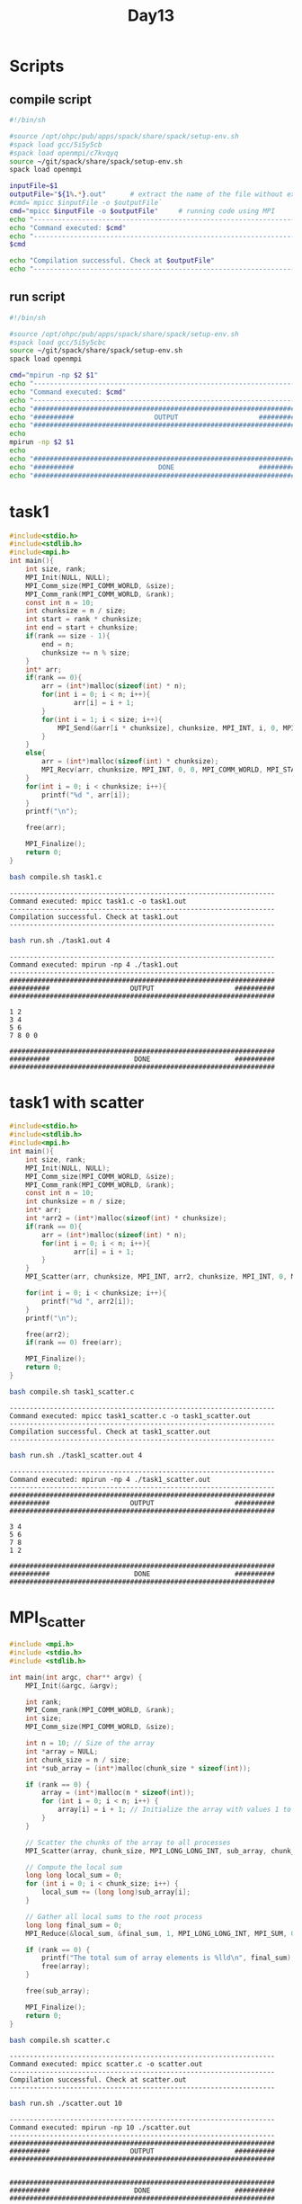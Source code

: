 #+title: Day13

* Scripts
** compile script
#+begin_src bash :tangle compile.sh
#!/bin/sh

#source /opt/ohpc/pub/apps/spack/share/spack/setup-env.sh
#spack load gcc/5i5y5cb
#spack load openmpi/c7kvqyq
source ~/git/spack/share/spack/setup-env.sh
spack load openmpi

inputFile=$1
outputFile="${1%.*}.out"      # extract the name of the file without extension and adding extension .out
#cmd=`mpicc $inputFile -o $outputFile`
cmd="mpicc $inputFile -o $outputFile"     # running code using MPI
echo "------------------------------------------------------------------"
echo "Command executed: $cmd"
echo "------------------------------------------------------------------"
$cmd

echo "Compilation successful. Check at $outputFile"
echo "------------------------------------------------------------------"
#+end_src

** run script
#+begin_src bash :tangle run.sh
#!/bin/sh

#source /opt/ohpc/pub/apps/spack/share/spack/setup-env.sh
#spack load gcc/5i5y5cbc
source ~/git/spack/share/spack/setup-env.sh
spack load openmpi

cmd="mpirun -np $2 $1"
echo "------------------------------------------------------------------"
echo "Command executed: $cmd"
echo "------------------------------------------------------------------"
echo "##################################################################"
echo "##########                    OUTPUT                    ##########"
echo "##################################################################"
echo
mpirun -np $2 $1
echo
echo "##################################################################"
echo "##########                     DONE                     ##########"
echo "##################################################################"
#+end_src

* task1
#+begin_src C :tangle task1.c
#include<stdio.h>
#include<stdlib.h>
#include<mpi.h>
int main(){
    int size, rank;
    MPI_Init(NULL, NULL);
    MPI_Comm_size(MPI_COMM_WORLD, &size);
    MPI_Comm_rank(MPI_COMM_WORLD, &rank);
    const int n = 10;
    int chunksize = n / size;
    int start = rank * chunksize;
    int end = start + chunksize;
    if(rank == size - 1){
        end = n;
        chunksize += n % size;
    }
    int* arr;
    if(rank == 0){
        arr = (int*)malloc(sizeof(int) * n);
        for(int i = 0; i < n; i++){
                arr[i] = i + 1;
        }
        for(int i = 1; i < size; i++){
            MPI_Send(&arr[i * chunksize], chunksize, MPI_INT, i, 0, MPI_COMM_WORLD);
        }
    }
    else{
        arr = (int*)malloc(sizeof(int) * chunksize);
        MPI_Recv(arr, chunksize, MPI_INT, 0, 0, MPI_COMM_WORLD, MPI_STATUS_IGNORE);
    }
    for(int i = 0; i < chunksize; i++){
        printf("%d ", arr[i]);
    }
    printf("\n");

    free(arr);

    MPI_Finalize();
    return 0;
}
#+end_src

#+begin_src bash :results output :exports both
bash compile.sh task1.c
#+end_src

#+RESULTS:
: ------------------------------------------------------------------
: Command executed: mpicc task1.c -o task1.out
: ------------------------------------------------------------------
: Compilation successful. Check at task1.out
: ------------------------------------------------------------------

#+begin_src bash :results output :exports both
bash run.sh ./task1.out 4
#+end_src

#+RESULTS:
#+begin_example
------------------------------------------------------------------
Command executed: mpirun -np 4 ./task1.out
------------------------------------------------------------------
##################################################################
##########                    OUTPUT                    ##########
##################################################################

1 2
3 4
5 6
7 8 0 0

##################################################################
##########                     DONE                     ##########
##################################################################
#+end_example

* task1 with scatter
#+begin_src C :tangle task1_scatter.c
#include<stdio.h>
#include<stdlib.h>
#include<mpi.h>
int main(){
    int size, rank;
    MPI_Init(NULL, NULL);
    MPI_Comm_size(MPI_COMM_WORLD, &size);
    MPI_Comm_rank(MPI_COMM_WORLD, &rank);
    const int n = 10;
    int chunksize = n / size;
    int* arr;
    int *arr2 = (int*)malloc(sizeof(int) * chunksize);
    if(rank == 0){
        arr = (int*)malloc(sizeof(int) * n);
        for(int i = 0; i < n; i++){
                arr[i] = i + 1;
        }
    }
    MPI_Scatter(arr, chunksize, MPI_INT, arr2, chunksize, MPI_INT, 0, MPI_COMM_WORLD);

    for(int i = 0; i < chunksize; i++){
        printf("%d ", arr2[i]);
    }
    printf("\n");

    free(arr2);
    if(rank == 0) free(arr);

    MPI_Finalize();
    return 0;
}
#+end_src

#+begin_src bash :results output :exports both
bash compile.sh task1_scatter.c
#+end_src

#+RESULTS:
: ------------------------------------------------------------------
: Command executed: mpicc task1_scatter.c -o task1_scatter.out
: ------------------------------------------------------------------
: Compilation successful. Check at task1_scatter.out
: ------------------------------------------------------------------

#+begin_src bash :results output :exports both
bash run.sh ./task1_scatter.out 4
#+end_src

#+RESULTS:
#+begin_example
------------------------------------------------------------------
Command executed: mpirun -np 4 ./task1_scatter.out
------------------------------------------------------------------
##################################################################
##########                    OUTPUT                    ##########
##################################################################

3 4
5 6
7 8
1 2

##################################################################
##########                     DONE                     ##########
##################################################################
#+end_example

* MPI_Scatter
#+begin_src C :tangle scatter.c
#include <mpi.h>
#include <stdio.h>
#include <stdlib.h>

int main(int argc, char** argv) {
    MPI_Init(&argc, &argv);

    int rank;
    MPI_Comm_rank(MPI_COMM_WORLD, &rank);
    int size;
    MPI_Comm_size(MPI_COMM_WORLD, &size);

    int n = 10; // Size of the array
    int *array = NULL;
    int chunk_size = n / size;
    int *sub_array = (int*)malloc(chunk_size * sizeof(int));

    if (rank == 0) {
        array = (int*)malloc(n * sizeof(int));
        for (int i = 0; i < n; i++) {
            array[i] = i + 1; // Initialize the array with values 1 to n
        }
    }

    // Scatter the chunks of the array to all processes
    MPI_Scatter(array, chunk_size, MPI_LONG_LONG_INT, sub_array, chunk_size, MPI_LONG_LONG_INT, 0, MPI_COMM_WORLD);

    // Compute the local sum
    long long local_sum = 0;
    for (int i = 0; i < chunk_size; i++) {
        local_sum += (long long)sub_array[i];
    }

    // Gather all local sums to the root process
    long long final_sum = 0;
    MPI_Reduce(&local_sum, &final_sum, 1, MPI_LONG_LONG_INT, MPI_SUM, 0, MPI_COMM_WORLD);

    if (rank == 0) {
        printf("The total sum of array elements is %lld\n", final_sum);
        free(array);
    }

    free(sub_array);

    MPI_Finalize();
    return 0;
}
#+end_src

#+begin_src bash :results output :exports both
bash compile.sh scatter.c
#+end_src

#+RESULTS:
: ------------------------------------------------------------------
: Command executed: mpicc scatter.c -o scatter.out
: ------------------------------------------------------------------
: Compilation successful. Check at scatter.out
: ------------------------------------------------------------------

#+begin_src bash :results output :exports both
bash run.sh ./scatter.out 10
#+end_src

#+RESULTS:
#+begin_example
------------------------------------------------------------------
Command executed: mpirun -np 10 ./scatter.out
------------------------------------------------------------------
##################################################################
##########                    OUTPUT                    ##########
##################################################################


##################################################################
##########                     DONE                     ##########
##################################################################
#+end_example

* Scatter sum
#+begin_src C :tangle scatter_sum.c
#include<stdio.h>
#include<stdlib.h>
#include<mpi.h>
#define N 10000

int main(){

    int size, rank;

    MPI_Init(NULL, NULL);
    MPI_Comm_size(MPI_COMM_WORLD, &size);
    MPI_Comm_rank(MPI_COMM_WORLD, &rank);
    int chunksize = N / size;
    int* arr;
    int *arr2 = (int*)malloc(sizeof(int) * chunksize);

    if(rank == 0){
        arr = (int*)malloc(sizeof(int) * N);
        for(int i = 0; i < N; i++){
            arr[i] = i + 1;
        }
    }

    MPI_Scatter(arr, chunksize, MPI_INT, arr2, chunksize, MPI_INT, 0, MPI_COMM_WORLD);

    int localsum = 0;
    for(int i = 0; i < chunksize; i++){
        localsum += arr2[i];
    }

    if (rank != 0){
        MPI_Send(&localsum, 1, MPI_INT, 0, 0, MPI_COMM_WORLD);
    }
    else{
        int totalsum = 0;
        totalsum += localsum;
        for(int i = 1; i < size; i++){
            MPI_Recv(&localsum, 1, MPI_INT, i, 0, MPI_COMM_WORLD, MPI_STATUS_IGNORE);
            totalsum += localsum;
        }
        printf("totalsum = %d\n", totalsum);
    }

    free(arr2);
    if(rank == 0) free(arr);

    MPI_Finalize();
    return 0;
}
#+end_src

#+begin_src bash :results output :exports both
bash compile.sh scatter_sum.c
#+end_src

#+RESULTS:
: ------------------------------------------------------------------
: Command executed: mpicc scatter_sum.c -o scatter_sum.out
: ------------------------------------------------------------------
: Compilation successful. Check at scatter_sum.out
: ------------------------------------------------------------------

#+begin_src bash :results output :exports both
bash run.sh ./scatter_sum.out 10
#+end_src

#+RESULTS:
#+begin_example
------------------------------------------------------------------
Command executed: mpirun -np 10 ./scatter_sum.out
------------------------------------------------------------------
##################################################################
##########                    OUTPUT                    ##########
##################################################################

totalsum = 50005000

##################################################################
##########                     DONE                     ##########
##################################################################
#+end_example

* task2
#+begin_src C :tangle task2.c
#include <mpi.h>
#include <stdio.h>
#include <stdlib.h>

int main() {
    MPI_Init(NULL,NULL);

    int rank, size;
    MPI_Comm_rank(MPI_COMM_WORLD, &rank);
    MPI_Comm_size(MPI_COMM_WORLD, &size);

    int N = 2;
    int *array = (int*)malloc(N * sizeof(int));
    int *totarr = NULL;
    for (int i = 0; i < N; i++) {
        array[i] = 1;
    }
    if (rank == 0) {

        totarr = (int*)malloc(N * size * sizeof(int));
    }
    if (rank != 0) {
        MPI_Send(array, N, MPI_INT, 0, 0, MPI_COMM_WORLD);
    } else {

        for (int i = 0; i < N; i++) {
            totarr[i] = array[i];
        }
        for (int i = 1; i < size; i++) {
            MPI_Recv(&totarr[i * N], N, MPI_INT, i, 0, MPI_COMM_WORLD, MPI_STATUS_IGNORE);
        }
        for (int i = 0; i < N * size; i++) {
            printf("%d\n", totarr[i]);
        }

        free(totarr);
    }
    free(array);
    MPI_Finalize();
    return 0;
}
#+end_src

#+begin_src bash :results output :exports both
bash compile.sh task2.c
#+end_src

#+RESULTS:
: ------------------------------------------------------------------
: Command executed: mpicc task2.c -o task2.out
: ------------------------------------------------------------------
: Compilation successful. Check at task2.out
: ------------------------------------------------------------------

#+begin_src bash :results output :exports both
bash run.sh ./task2.out 5
#+end_src

#+RESULTS:
#+begin_example
------------------------------------------------------------------
Command executed: mpirun -np 5 ./task2.out
------------------------------------------------------------------
##################################################################
##########                    OUTPUT                    ##########
##################################################################

1
2
2
3
3
4
4
5
5
6

##################################################################
##########                     DONE                     ##########
##################################################################
#+end_example

* MPI_Gather Example
** mpi_gather_example.c
#+BEGIN_SRC C :tangle mpi_gather.c
#include <mpi.h>
#include <stdio.h>
#include <stdlib.h>

int main(int argc, char** argv) {
    MPI_Init(&argc, &argv);
    int rank, size;
    MPI_Comm_rank(MPI_COMM_WORLD, &rank);
    MPI_Comm_size(MPI_COMM_WORLD, &size);
    int send_data = rank; // Each process sends its rank
    int *recv_data = NULL;
    if (rank == 0) {
        recv_data = (int*)malloc(size * sizeof(int)); // Allocate memory for receiving data
    }
    // Gather the data from all processes to the root process
    MPI_Gather(&send_data, 1, MPI_INT, recv_data, 1, MPI_INT, 0, MPI_COMM_WORLD);

    if (rank == 0) {
        printf("Gathered data at root process: ");
        for (int i = 0; i < size; i++) {
            printf("%d ", recv_data[i]);
        }
        printf("\n");
        free(recv_data);
    }
    MPI_Finalize();
    return 0;
}
#+END_SRC

** Compilation and Execution
- Compile the program:
  #+BEGIN_SRC bash :exports both :results output
  bash compile.sh mpi_gather.c
  #+END_SRC

  #+RESULTS:
  : ------------------------------------------------------------------
  : Command executed: mpicc mpi_gather.c -o mpi_gather.out
  : ------------------------------------------------------------------
  : Compilation successful. Check at mpi_gather.out
  : ------------------------------------------------------------------

- Run the program:
  #+BEGIN_SRC bash :exports both :results output
  bash run.sh ./mpi_gather.out 10
  #+END_SRC

  #+RESULTS:
  #+begin_example
  ------------------------------------------------------------------
  Command executed: mpirun -np 10 ./mpi_gather.out
  ------------------------------------------------------------------
  ##################################################################
  ##########                    OUTPUT                    ##########
  ##################################################################

  Gathered data at root process: 0 1 2 3 4 5 6 7 8 9

  ##################################################################
  ##########                     DONE                     ##########
  ##################################################################
  #+end_example

In this example, each process sends its rank as `send_data`. The `MPI_Gather` function is called to gather the values of `send_data` from all processes to the `recv_data` array in the root process. After gathering the data, the root process prints the gathered values.

** Summary
- **`MPI_Gather`**: Gathers data from all processes in the communicator and collects it at the root process.

** mpi_array_sum_scatter.c
#+BEGIN_SRC c :tangle mpi_array_sum_scatter.c
#include <mpi.h>
#include <stdio.h>
#include <stdlib.h>

int main(int argc, char** argv) {
    MPI_Init(&argc, &argv);

    int rank;
    MPI_Comm_rank(MPI_COMM_WORLD, &rank);
    int size;
    MPI_Comm_size(MPI_COMM_WORLD, &size);

    int n = 100; // Size of the array
    int *array = NULL;
    int chunk_size = n / size;
    int *sub_array = (int*)malloc(chunk_size * sizeof(int));

    if (rank == 0) {
        array = (int*)malloc(n * sizeof(int));
        for (int i = 0; i < n; i++) {
            array[i] = i + 1; // Initialize the array with values 1 to n
        }
    }

    // Scatter the chunks of the array to all processes
    MPI_Scatter(array, chunk_size, MPI_INT, sub_array, chunk_size, MPI_INT, 0, MPI_COMM_WORLD);

    // Compute the local sum
    int local_sum = 0;
    for (int i = 0; i < chunk_size; i++) {
        local_sum += sub_array[i];
    }

    // Gather all local sums to the root process
    int final_sum = 0;
    MPI_Reduce(&local_sum, &final_sum, 1, MPI_INT, MPI_SUM, 0, MPI_COMM_WORLD);

    if (rank == 0) {
        printf("The total sum of array elements is %d\n", final_sum);
        free(array);
    }

    free(sub_array);

    MPI_Finalize();
    return 0;
}
#+END_SRC

** Compilation and Execution
- Compile the program:
  #+BEGIN_SRC sh :exports both :results output
  bash compile.sh mpi_array_sum_scatter.c
  #+END_SRC

  #+RESULTS:
  : ------------------------------------------------------------------
  : Command executed: mpicc mpi_array_sum_scatter.c -o mpi_array_sum_scatter.out
  : ------------------------------------------------------------------
  : Compilation successful. Check at mpi_array_sum_scatter.out
  : ------------------------------------------------------------------

- Run the program:
  #+BEGIN_SRC sh :exports both :results output
  bash run.sh ./mpi_array_sum_scatter.out 10
  #+END_SRC

  #+RESULTS:
  #+begin_example
  ------------------------------------------------------------------
  Command executed: mpirun -np 10 ./mpi_array_sum_scatter.out
  ------------------------------------------------------------------
  ##################################################################
  ##########                    OUTPUT                    ##########
  ##################################################################

  The total sum of array elements is 5050

  ##################################################################
  ##########                     DONE                     ##########
  ##################################################################
  #+end_example

* atharv
#+begin_src C :tangle task3.c
#include <stdio.h>
#include <stdlib.h>
#include <mpi.h>

#define N 100

int main() {
    int rank, size;
    MPI_Init(NULL, NULL);
    MPI_Comm_rank(MPI_COMM_WORLD, &rank);
    MPI_Comm_size(MPI_COMM_WORLD, &size);

    int chunksize = N / size;
    int* global_arr = NULL;
    int* local_arr = (int*)malloc(chunksize * sizeof(int));

    if (rank == 0) {
        global_arr = (int*)malloc(N * sizeof(int));
        for (int i = 0; i < N; i++) {
            global_arr[i] = i + 1;
        }
    }

    MPI_Scatter(global_arr, chunksize, MPI_INT, local_arr, chunksize, MPI_INT, 0, MPI_COMM_WORLD);

    int local_sum = 0;
    for (int i = 0; i < chunksize; i++) {
        local_sum += local_arr[i];
    }

    int* global_sums = NULL;
    if (rank == 0) {
        global_sums = (int*)malloc(size * sizeof(int));
    }

    MPI_Gather(&local_sum, 1, MPI_INT, global_sums, 1, MPI_INT, 0, MPI_COMM_WORLD);

    if (rank == 0) {
        int total_sum = 0;
        printf ("Array of local sums: \n");
        for (int i = 0; i < size; i++) {
            printf("%d ", global_sums[i]);
            total_sum += global_sums[i];
        }
        printf("\nTotal sum = %d\n", total_sum);
        free(global_arr);
        free(global_sums);
    }

    free(local_arr);
    MPI_Finalize();
    return 0;
}
#+end_src

#+begin_src bash :results output :exports both
bash compile.sh task3.c
#+end_src

#+RESULTS:
: ------------------------------------------------------------------
: Command executed: mpicc task3.c -o task3.out
: ------------------------------------------------------------------
: Compilation successful. Check at task3.out
: ------------------------------------------------------------------

#+begin_src bash :results output :exports both
bash run.sh ./task3.out 10
#+end_src

#+RESULTS:
#+begin_example
------------------------------------------------------------------
Command executed: mpirun -np 10 ./task3.out
------------------------------------------------------------------
##################################################################
##########                    OUTPUT                    ##########
##################################################################

Array of local sums:
55 155 255 355 455 555 655 755 855 955
Total sum = 5050

##################################################################
##########                     DONE                     ##########
##################################################################
#+end_example
